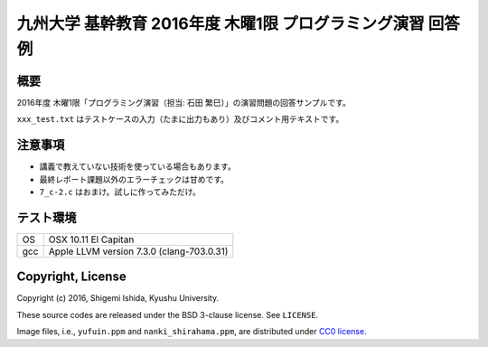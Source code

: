 .. -*- coding: utf-8; -*-

==============================================================
 九州大学 基幹教育 2016年度 木曜1限 プログラミング演習 回答例
==============================================================

概要
====

2016年度 木曜1限「プログラミング演習（担当: 石田 繁巳）」の演習問題の回答サンプルです。

``xxx_test.txt`` はテストケースの入力（たまに出力もあり）及びコメント用テキストです。

注意事項
========

* 講義で教えていない技術を使っている場合もあります。
* 最終レポート課題以外のエラーチェックは甘めです。
* ``7_c-2.c`` はおまけ。試しに作ってみただけ。

テスト環境
==========

======  ===========================================
OS      OSX 10.11 El Capitan
gcc     Apple LLVM version 7.3.0 (clang-703.0.31)
======  ===========================================

Copyright, License
==================

Copyright (c) 2016, Shigemi Ishida, Kyushu University.

These source codes are released under the BSD 3-clause license.
See ``LICENSE``.

Image files, i.e., ``yufuin.ppm`` and ``nanki_shirahama.ppm``, are distributed under `CC0 license <https://creativecommons.org/publicdomain/zero/1.0/deed>`_.
